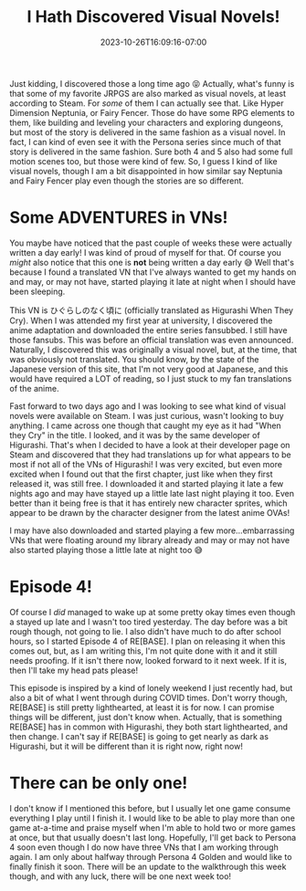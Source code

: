 #+TITLE: I Hath Discovered Visual Novels!
#+DATE: 2023-10-26T16:09:16-07:00
#+DRAFT: false
#+DESCRIPTION:
#+TAGS[]:
#+KEYWORDS[]:
#+SLUG:
#+SUMMARY:

Just kidding, I discovered those a long time ago 😝 Actually, what's funny is that some of my favorite JRPGS are also marked as visual novels, at least according to Steam. For /some/ of them I can actually see that. Like Hyper Dimension Neptunia, or Fairy Fencer. Those do have some RPG elements to them, like building and leveling your characters and exploring dungeons, but most of the story is delivered in the same fashion as a visual novel. In fact, I can kind of even see it with the Persona series since much of that story is delivered in the same fashion. Sure both 4 and 5 also had some full motion scenes too, but those were kind of few. So, I guess I kind of like visual novels, though I am a bit disappointed in how similar say Neptunia and Fairy Fencer play even though the stories are so different.

* Some ADVENTURES in VNs!
You maybe have noticed that the past couple of weeks these were actually written a day early! I was kind of proud of myself for that. Of course you /might/ also notice that this one is *not* being written a day early 😅 Well that's because I found a translated VN that I've always wanted to get my hands on and may, or may not have, started playing it late at night when I should have been sleeping.

This VN is ひぐらしのなく頃に (officially translated as Higurashi When They Cry). When I was attended my first year at university, I discovered the anime adaptation and downloaded the entire series fansubbed. I still have those fansubs. This was before an official translation was even announced. Naturally, I discovered this was originally a visual novel, but, at the time, that was obviously not translated. You should know, by the state of the Japanese version of this site, that I'm not very good at Japanese, and this would have required a LOT of reading, so I just stuck to my fan translations of the anime.

Fast forward to two days ago and I was looking to see what kind of visual novels were available on Steam. I was just curious, wasn't looking to buy anything. I came across one though that caught my eye as it had "When they Cry" in the title. I looked, and it was by the same developer of Higurashi. That's when I decided to have a look at their developer page on Steam and discovered that they had translations up for what appears to be most if not all of the VNs of Higurashi! I was very excited, but even more excited when I found out that the first chapter, just like when they first released it, was still free. I downloaded it and started playing it late a few nights ago and may have stayed up a little late last night playing it too. Even better than it being free is that it has entirely new character sprites, which appear to be drawn by the character designer from the latest anime OVAs!

I may have also downloaded and started playing a few more...embarrassing VNs that were floating around my library already and may or may not have also started playing those a little late at night too 😅

* Episode 4!
Of course I /did/ managed to wake up at some pretty okay times even though a stayed up late and I wasn't too tired yesterday. The day before was a bit rough though, not going to lie. I also didn't have much to do after school hours, so I started Episode 4 of RE[BASE]. I plan on releasing it when this comes out, but, as I am writing this, I'm not quite done with it and it still needs proofing. If it isn't there now, looked forward to it next week. If it is, then I'll take my head pats please!

This episode is inspired by a kind of lonely weekend I just recently had, but also a bit of what I went through during COVID times. Don't worry though, RE[BASE] is still pretty lighthearted, at least it is for now. I can promise things will be different, just don't know when. Actually, that is something RE[BASE] has in common with Higurashi, they both start lighthearted, and then change. I can't say if RE[BASE] is going to get nearly as dark as Higurashi, but it will be different than it is right now, right now!

* There can be only one!
I don't know if I mentioned this before, but I usually let one game consume everything I play until I finish it. I would like to be able to play more than one game at-a-time and praise myself when I'm able to hold two or more games at once, but that usually doesn't last long. Hopefully, I'll get back to Persona 4 soon even though I do now have three VNs that I am working through again. I am only about halfway through Persona 4 Golden and would like to finally finish it soon. There will be an update to the walkthrough this week though, and with any luck, there will be one next week too!
